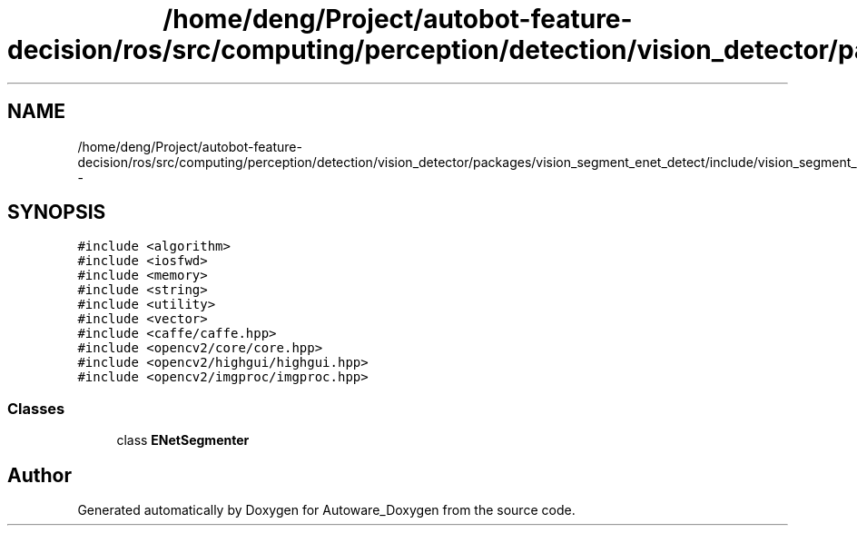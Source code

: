 .TH "/home/deng/Project/autobot-feature-decision/ros/src/computing/perception/detection/vision_detector/packages/vision_segment_enet_detect/include/vision_segment_enet_detect.h" 3 "Fri May 22 2020" "Autoware_Doxygen" \" -*- nroff -*-
.ad l
.nh
.SH NAME
/home/deng/Project/autobot-feature-decision/ros/src/computing/perception/detection/vision_detector/packages/vision_segment_enet_detect/include/vision_segment_enet_detect.h \- 
.SH SYNOPSIS
.br
.PP
\fC#include <algorithm>\fP
.br
\fC#include <iosfwd>\fP
.br
\fC#include <memory>\fP
.br
\fC#include <string>\fP
.br
\fC#include <utility>\fP
.br
\fC#include <vector>\fP
.br
\fC#include <caffe/caffe\&.hpp>\fP
.br
\fC#include <opencv2/core/core\&.hpp>\fP
.br
\fC#include <opencv2/highgui/highgui\&.hpp>\fP
.br
\fC#include <opencv2/imgproc/imgproc\&.hpp>\fP
.br

.SS "Classes"

.in +1c
.ti -1c
.RI "class \fBENetSegmenter\fP"
.br
.in -1c
.SH "Author"
.PP 
Generated automatically by Doxygen for Autoware_Doxygen from the source code\&.
